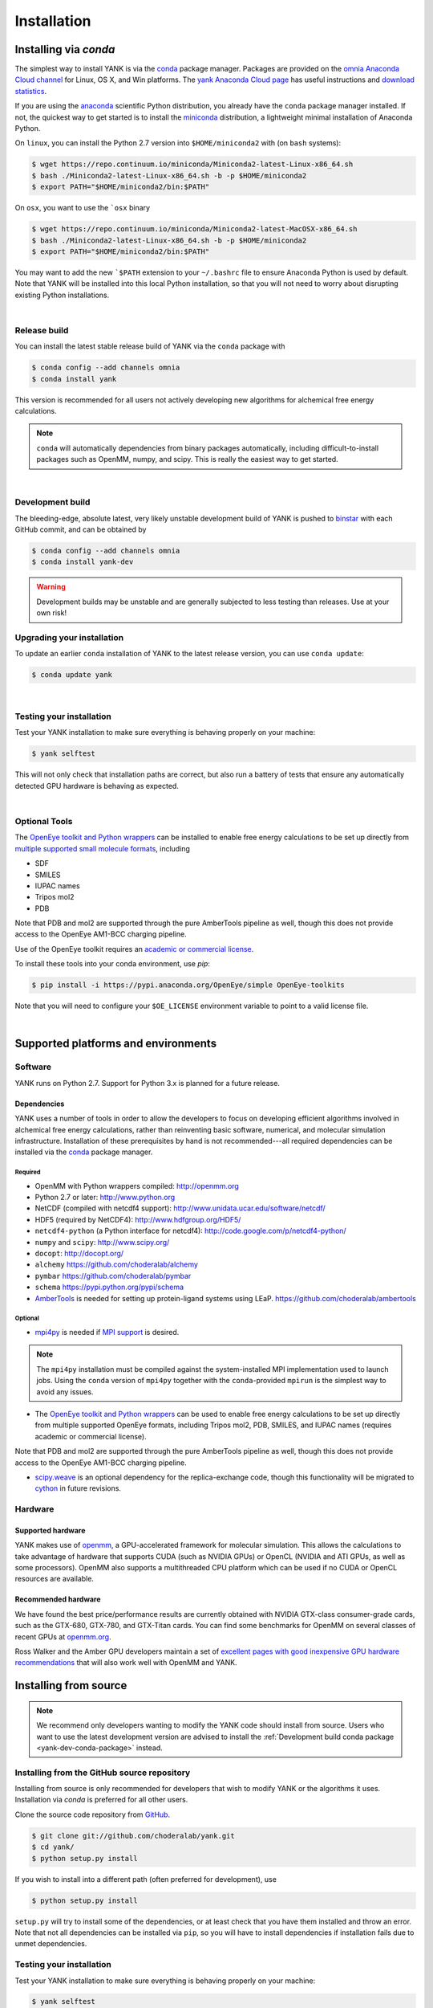 .. _installation:

Installation
************

Installing via `conda`
======================

The simplest way to install YANK is via the `conda <http://www.continuum.io/blog/conda>`_  package manager.
Packages are provided on the `omnia Anaconda Cloud channel <http://anaconda.org/omnia>`_ for Linux, OS X, and Win platforms.
The `yank Anaconda Cloud page <https://anaconda.org/omnia/yank>`_ has useful instructions and `download statistics <https://anaconda.org/omnia/yank/files>`_.

If you are using the `anaconda <https://www.continuum.io/downloads/>`_ scientific Python distribution, you already have the ``conda`` package manager installed.
If not, the quickest way to get started is to install the `miniconda <http://conda.pydata.org/miniconda.html>`_ distribution, a lightweight minimal installation of Anaconda Python.

On ``linux``, you can install the Python 2.7 version into ``$HOME/miniconda2`` with (on ``bash`` systems):

.. code-block:: bash

   $ wget https://repo.continuum.io/miniconda/Miniconda2-latest-Linux-x86_64.sh
   $ bash ./Miniconda2-latest-Linux-x86_64.sh -b -p $HOME/miniconda2
   $ export PATH="$HOME/miniconda2/bin:$PATH"

On ``osx``, you want to use the ```osx`` binary

.. code-block:: bash

   $ wget https://repo.continuum.io/miniconda/Miniconda2-latest-MacOSX-x86_64.sh
   $ bash ./Miniconda2-latest-Linux-x86_64.sh -b -p $HOME/miniconda2
   $ export PATH="$HOME/miniconda2/bin:$PATH"

You may want to add the new ```$PATH`` extension to your ``~/.bashrc`` file to ensure Anaconda Python is used by default.
Note that YANK will be installed into this local Python installation, so that you will not need to worry about disrupting existing Python installations.

|

Release build
-------------

You can install the latest stable release build of YANK via the ``conda`` package with

.. code-block:: none

   $ conda config --add channels omnia
   $ conda install yank

This version is recommended for all users not actively developing new algorithms for alchemical free energy calculations.

.. note:: ``conda`` will automatically dependencies from binary packages automatically, including difficult-to-install packages such as OpenMM, numpy, and scipy. This is really the easiest way to get started.

|

Development build
-----------------

The bleeding-edge, absolute latest, very likely unstable development build of YANK is pushed to `binstar <https://binstar.org/omnia/yank>`_ with each GitHub commit, and can be obtained by

.. code-block:: bash

   $ conda config --add channels omnia
   $ conda install yank-dev

.. warning:: Development builds may be unstable and are generally subjected to less testing than releases.  Use at your own risk!


Upgrading your installation
---------------------------

To update an earlier ``conda`` installation of YANK to the latest release version, you can use ``conda update``:

.. code-block:: bash

   $ conda update yank

|

.. _yank-dev-conda-package:

Testing your installation
-------------------------

Test your YANK installation to make sure everything is behaving properly on your machine:

.. code-block:: bash

   $ yank selftest

This will not only check that installation paths are correct, but also run a battery of tests that ensure any automatically detected GPU hardware is behaving as expected.

|

Optional Tools
--------------

The `OpenEye toolkit and Python wrappers <http://www.eyesopen.com/toolkits>`_ can be installed to enable free energy calculations to be set up directly from `multiple supported small molecule formats <https://docs.eyesopen.com/toolkits/python/oechemtk/molreadwrite.html#file-formats>`_, including

* SDF
* SMILES
* IUPAC names
* Tripos mol2
* PDB

Note that PDB and mol2 are supported through the pure AmberTools pipeline as well, though this does not provide access to the OpenEye AM1-BCC charging pipeline.

Use of the OpenEye toolkit requires an `academic or commercial license <http://www.eyesopen.com/licensing-philosophy>`_.

To install these tools into your conda environment, use `pip`:

.. code-block:: bash

   $ pip install -i https://pypi.anaconda.org/OpenEye/simple OpenEye-toolkits

Note that you will need to configure your ``$OE_LICENSE`` environment variable to point to a valid license file.

|

Supported platforms and environments
====================================

Software
--------

YANK runs on Python 2.7.
Support for Python 3.x is planned for a future release.

Dependencies
++++++++++++

YANK uses a number of tools in order to allow the developers to focus on developing efficient algorithms involved in alchemical free energy calculations, rather than reinventing basic software, numerical, and molecular simulation infrastructure.
Installation of these prerequisites by hand is not recommended---all required dependencies can be installed via the `conda <http://www.continuum.io/blog/conda>`_  package manager.

Required
^^^^^^^^

* OpenMM with Python wrappers compiled:
  http://openmm.org

* Python 2.7 or later:
  http://www.python.org

* NetCDF (compiled with netcdf4 support):
  http://www.unidata.ucar.edu/software/netcdf/

* HDF5 (required by NetCDF4):
  http://www.hdfgroup.org/HDF5/

* ``netcdf4-python`` (a Python interface for netcdf4):
  http://code.google.com/p/netcdf4-python/

* ``numpy`` and ``scipy``:
  http://www.scipy.org/

* ``docopt``:
  http://docopt.org/

* ``alchemy``
  https://github.com/choderalab/alchemy

* ``pymbar``
  https://github.com/choderalab/pymbar

* ``schema``
  https://pypi.python.org/pypi/schema

* `AmberTools <http://ambermd.org/#AmberTools>`_ is needed for setting up protein-ligand systems using LEaP.
  https://github.com/choderalab/ambertools

Optional
^^^^^^^^

* `mpi4py <http://mpi4py.scipy.org/>`_ is needed if `MPI support <https://de.wikipedia.org/wiki/Message_Passing_Interface>`_ is desired.

.. note:: The ``mpi4py`` installation must be compiled against the system-installed MPI implementation used to launch jobs. Using the ``conda`` version of ``mpi4py`` together with the ``conda``-provided ``mpirun`` is the simplest way to avoid any issues.

* The `OpenEye toolkit and Python wrappers <http://www.eyesopen.com/toolkits>`_ can be used to enable free energy calculations to be set up directly from multiple supported OpenEye formats, including Tripos mol2, PDB, SMILES, and IUPAC names (requires academic or commercial license).
Note that PDB and mol2 are supported through the pure AmberTools pipeline as well, though this does not provide access to the OpenEye AM1-BCC charging pipeline.

* `scipy.weave <http://docs.scipy.org/doc/scipy-0.14.0/reference/tutorial/weave.html>`_ is an optional dependency for the replica-exchange code, though this functionality will be migrated to `cython <http://cython.org>`_ in future revisions.

Hardware
--------

Supported hardware
++++++++++++++++++

YANK makes use of `openmm <http://www.openmm.org>`_, a GPU-accelerated framework for molecular simulation.
This allows the calculations to take advantage of hardware that supports CUDA (such as NVIDIA GPUs) or OpenCL (NVIDIA and ATI GPUs, as well as some processors).
OpenMM also supports a multithreaded CPU platform which can be used if no CUDA or OpenCL resources are available.

Recommended hardware
++++++++++++++++++++

We have found the best price/performance results are currently obtained with NVIDIA GTX-class consumer-grade cards, such as the GTX-680, GTX-780, and GTX-Titan cards.
You can find some benchmarks for OpenMM on several classes of recent GPUs at `openmm.org <http://openmm.org/about.html#benchmarks>`_.

Ross Walker and the Amber GPU developers maintain a set of `excellent pages with good inexpensive GPU hardware recommendations <http://ambermd.org/gpus/recommended_hardware.htm>`_ that will also work well with OpenMM and YANK.

Installing from source
======================

.. note:: We recommend only developers wanting to modify the YANK code should install from source. Users who want to use the latest development version are advised to install the :ref:`Development build conda package <yank-dev-conda-package>` instead.

Installing from the GitHub source repository
--------------------------------------------

Installing from source is only recommended for developers that wish to modify YANK or the algorithms it uses.
Installation via `conda` is preferred for all other users.

Clone the source code repository from `GitHub <http://github.com/choderalab/yank>`_.

.. code-block:: bash

   $ git clone git://github.com/choderalab/yank.git
   $ cd yank/
   $ python setup.py install

If you wish to install into a different path (often preferred for development), use

.. code-block:: bash

   $ python setup.py install

``setup.py`` will try to install some of the dependencies, or at least check that you have them installed and throw an error.
Note that not all dependencies can be installed via ``pip``, so you will have to install dependencies if installation fails due to unmet dependencies.

Testing your installation
-------------------------

Test your YANK installation to make sure everything is behaving properly on your machine:

.. code-block:: bash

   $ yank selftest

This will not only check that installation paths are correct, but also run a battery of tests that ensure any automatically detected GPU hardware is behaving as expected.

Running on the cloud
--------------------

Amazon EC2 now provides `Linux GPU instances <http://docs.aws.amazon.com/AWSEC2/latest/UserGuide/using_cluster_computing.html>`_ with high-performance GPUs and inexpensive on-demand and `spot pricing <http://aws.amazon.com/ec2/purchasing-options/spot-instances/>`_ (g2.2xlarge).
We will soon provide ready-to-use images to let you quickly get started on EC2.

We are also exploring building `Docker containers <https://hub.docker.com/>`_ for rapid, reproducible, portable deployment of YANK to new compute environments.
Stay tuned!

